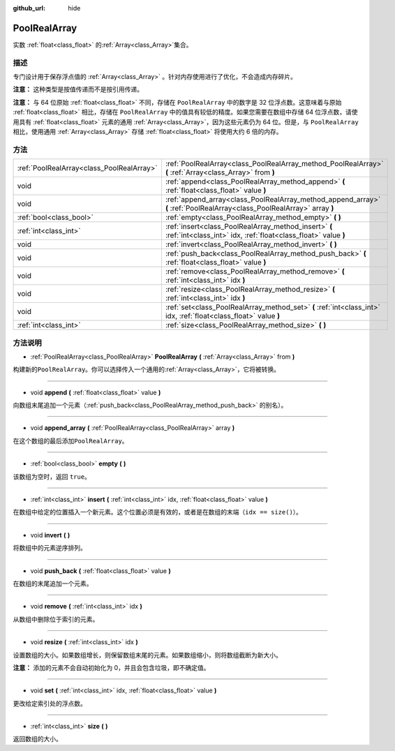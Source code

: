 :github_url: hide

.. Generated automatically by doc/tools/make_rst.py in GaaeExplorer's source tree.
.. DO NOT EDIT THIS FILE, but the PoolRealArray.xml source instead.
.. The source is found in doc/classes or modules/<name>/doc_classes.

.. _class_PoolRealArray:

PoolRealArray
=============

实数 :ref:`float<class_float>` 的\ :ref:`Array<class_Array>`\ 集合。

描述
----

专门设计用于保存浮点值的 :ref:`Array<class_Array>` 。针对内存使用进行了优化，不会造成内存碎片。

\ **注意：** 这种类型是按值传递而不是按引用传递。

\ **注意：** 与 64 位原始 :ref:`float<class_float>` 不同，存储在 ``PoolRealArray`` 中的数字是 32 位浮点数。这意味着与原始 :ref:`float<class_float>` 相比，存储在 ``PoolRealArray`` 中的值具有较低的精度。如果您需要在数组中存储 64 位浮点数，请使用具有 :ref:`float<class_float>` 元素的通用 :ref:`Array<class_Array>`\ ，因为这些元素仍为 64 位。但是，与 ``PoolRealArray`` 相比，使用通用 :ref:`Array<class_Array>` 存储 :ref:`float<class_float>` 将使用大约 6 倍的内存。

方法
----

+-------------------------------------------+--------------------------------------------------------------------------------------------------------------------------+
| :ref:`PoolRealArray<class_PoolRealArray>` | :ref:`PoolRealArray<class_PoolRealArray_method_PoolRealArray>` **(** :ref:`Array<class_Array>` from **)**                |
+-------------------------------------------+--------------------------------------------------------------------------------------------------------------------------+
| void                                      | :ref:`append<class_PoolRealArray_method_append>` **(** :ref:`float<class_float>` value **)**                             |
+-------------------------------------------+--------------------------------------------------------------------------------------------------------------------------+
| void                                      | :ref:`append_array<class_PoolRealArray_method_append_array>` **(** :ref:`PoolRealArray<class_PoolRealArray>` array **)** |
+-------------------------------------------+--------------------------------------------------------------------------------------------------------------------------+
| :ref:`bool<class_bool>`                   | :ref:`empty<class_PoolRealArray_method_empty>` **(** **)**                                                               |
+-------------------------------------------+--------------------------------------------------------------------------------------------------------------------------+
| :ref:`int<class_int>`                     | :ref:`insert<class_PoolRealArray_method_insert>` **(** :ref:`int<class_int>` idx, :ref:`float<class_float>` value **)**  |
+-------------------------------------------+--------------------------------------------------------------------------------------------------------------------------+
| void                                      | :ref:`invert<class_PoolRealArray_method_invert>` **(** **)**                                                             |
+-------------------------------------------+--------------------------------------------------------------------------------------------------------------------------+
| void                                      | :ref:`push_back<class_PoolRealArray_method_push_back>` **(** :ref:`float<class_float>` value **)**                       |
+-------------------------------------------+--------------------------------------------------------------------------------------------------------------------------+
| void                                      | :ref:`remove<class_PoolRealArray_method_remove>` **(** :ref:`int<class_int>` idx **)**                                   |
+-------------------------------------------+--------------------------------------------------------------------------------------------------------------------------+
| void                                      | :ref:`resize<class_PoolRealArray_method_resize>` **(** :ref:`int<class_int>` idx **)**                                   |
+-------------------------------------------+--------------------------------------------------------------------------------------------------------------------------+
| void                                      | :ref:`set<class_PoolRealArray_method_set>` **(** :ref:`int<class_int>` idx, :ref:`float<class_float>` value **)**        |
+-------------------------------------------+--------------------------------------------------------------------------------------------------------------------------+
| :ref:`int<class_int>`                     | :ref:`size<class_PoolRealArray_method_size>` **(** **)**                                                                 |
+-------------------------------------------+--------------------------------------------------------------------------------------------------------------------------+

方法说明
--------

.. _class_PoolRealArray_method_PoolRealArray:

- :ref:`PoolRealArray<class_PoolRealArray>` **PoolRealArray** **(** :ref:`Array<class_Array>` from **)**

构建新的\ ``PoolRealArray``\ 。你可以选择传入一个通用的\ :ref:`Array<class_Array>`\ ，它将被转换。

----

.. _class_PoolRealArray_method_append:

- void **append** **(** :ref:`float<class_float>` value **)**

向数组末尾追加一个元素（\ :ref:`push_back<class_PoolRealArray_method_push_back>` 的别名）。

----

.. _class_PoolRealArray_method_append_array:

- void **append_array** **(** :ref:`PoolRealArray<class_PoolRealArray>` array **)**

在这个数组的最后添加\ ``PoolRealArray``\ 。

----

.. _class_PoolRealArray_method_empty:

- :ref:`bool<class_bool>` **empty** **(** **)**

该数组为空时，返回 ``true``\ 。

----

.. _class_PoolRealArray_method_insert:

- :ref:`int<class_int>` **insert** **(** :ref:`int<class_int>` idx, :ref:`float<class_float>` value **)**

在数组中给定的位置插入一个新元素。这个位置必须是有效的，或者是在数组的末端（\ ``idx == size()``\ ）。

----

.. _class_PoolRealArray_method_invert:

- void **invert** **(** **)**

将数组中的元素逆序排列。

----

.. _class_PoolRealArray_method_push_back:

- void **push_back** **(** :ref:`float<class_float>` value **)**

在数组的末尾追加一个元素。

----

.. _class_PoolRealArray_method_remove:

- void **remove** **(** :ref:`int<class_int>` idx **)**

从数组中删除位于索引的元素。

----

.. _class_PoolRealArray_method_resize:

- void **resize** **(** :ref:`int<class_int>` idx **)**

设置数组的大小。如果数组增长，则保留数组末尾的元素。如果数组缩小，则将数组截断为新大小。

\ **注意：** 添加的元素不会自动初始化为 0，并且会包含垃圾，即不确定值。

----

.. _class_PoolRealArray_method_set:

- void **set** **(** :ref:`int<class_int>` idx, :ref:`float<class_float>` value **)**

更改给定索引处的浮点数。

----

.. _class_PoolRealArray_method_size:

- :ref:`int<class_int>` **size** **(** **)**

返回数组的大小。

.. |virtual| replace:: :abbr:`virtual (This method should typically be overridden by the user to have any effect.)`
.. |const| replace:: :abbr:`const (This method has no side effects. It doesn't modify any of the instance's member variables.)`
.. |vararg| replace:: :abbr:`vararg (This method accepts any number of arguments after the ones described here.)`
